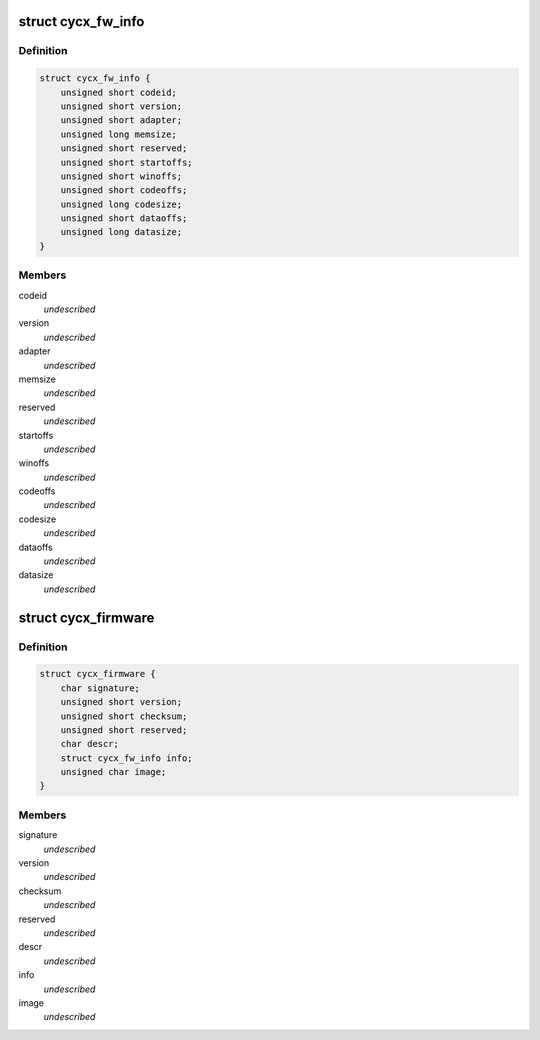 .. -*- coding: utf-8; mode: rst -*-
.. src-file: include/uapi/linux/cycx_cfm.h

.. _`cycx_fw_info`:

struct cycx_fw_info
===================

.. c:type:: struct cycx_fw_info

    firmware module information. \ ``codeid``\  - firmware ID \ ``version``\  - firmware version number \ ``adapter``\  - compatible adapter types \ ``memsize``\  - minimum memory size \ ``reserved``\  - reserved \ ``startoffs``\  - entry point offset \ ``winoffs``\  - dual-port memory window offset \ ``codeoffs``\  - code load offset \ ``codesize``\  - code size \ ``dataoffs``\  - configuration data load offset \ ``datasize``\  - configuration data size

.. _`cycx_fw_info.definition`:

Definition
----------

.. code-block:: c

    struct cycx_fw_info {
        unsigned short codeid;
        unsigned short version;
        unsigned short adapter;
        unsigned long memsize;
        unsigned short reserved;
        unsigned short startoffs;
        unsigned short winoffs;
        unsigned short codeoffs;
        unsigned long codesize;
        unsigned short dataoffs;
        unsigned long datasize;
    }

.. _`cycx_fw_info.members`:

Members
-------

codeid
    *undescribed*

version
    *undescribed*

adapter
    *undescribed*

memsize
    *undescribed*

reserved
    *undescribed*

startoffs
    *undescribed*

winoffs
    *undescribed*

codeoffs
    *undescribed*

codesize
    *undescribed*

dataoffs
    *undescribed*

datasize
    *undescribed*

.. _`cycx_firmware`:

struct cycx_firmware
====================

.. c:type:: struct cycx_firmware

    CYCX firmware file structure \ ``signature``\  - CFM file signature \ ``version``\  - file format version \ ``checksum``\  - info + image \ ``reserved``\  - reserved \ ``descr``\  - description string \ ``info``\  - firmware module info \ ``image``\  - code image (variable size)

.. _`cycx_firmware.definition`:

Definition
----------

.. code-block:: c

    struct cycx_firmware {
        char signature;
        unsigned short version;
        unsigned short checksum;
        unsigned short reserved;
        char descr;
        struct cycx_fw_info info;
        unsigned char image;
    }

.. _`cycx_firmware.members`:

Members
-------

signature
    *undescribed*

version
    *undescribed*

checksum
    *undescribed*

reserved
    *undescribed*

descr
    *undescribed*

info
    *undescribed*

image
    *undescribed*

.. This file was automatic generated / don't edit.

